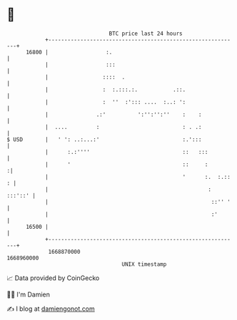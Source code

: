* 👋

#+begin_example
                                   BTC price last 24 hours                    
               +------------------------------------------------------------+ 
         16800 |                  :.                                        | 
               |                  :::                                       | 
               |                 ::::  .                                    | 
               |                 :  :.:::.:.           .::.                 | 
               |                 :  ''  :'::: ....  :..: ':                 | 
               |               .:'          ':'':'':''    :    :            | 
               |  ....         :                          : . .:            | 
   $ USD       |   ' ': ..:...:'                          :.':::            | 
               |      :.:''''                             ::   :::          | 
               |      '                                   ::     :         :| 
               |                                          '      :.  :.:: : | 
               |                                                  : :::'::' | 
               |                                                   ::'' '   | 
               |                                                   :'       | 
         16500 |                                                            | 
               +------------------------------------------------------------+ 
                1668870000                                        1668960000  
                                       UNIX timestamp                         
#+end_example
📈 Data provided by CoinGecko

🧑‍💻 I'm Damien

✍️ I blog at [[https://www.damiengonot.com][damiengonot.com]]
